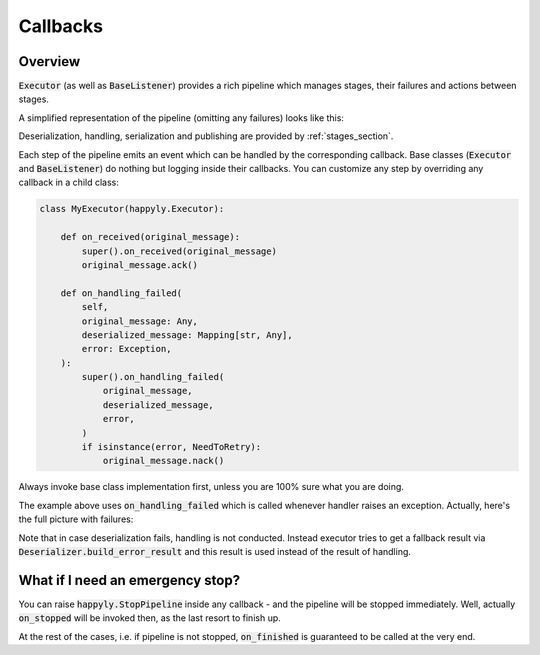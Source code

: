.. _callbacks_section:

Callbacks
=========

Overview
--------

:code:`Executor` (as well as :code:`BaseListener`) provides a rich
pipeline which manages stages, their failures and actions between stages.

A simplified representation of the pipeline (omitting any failures) looks like this:

.. image:: images/callbacks.png
   :width: 350

Deserialization, handling, serialization and publishing are provided
by :ref:`stages_section`.

Each step of the pipeline emits an event which can be handled by the corresponding
callback.
Base classes (:code:`Executor` and :code:`BaseListener`) do nothing but logging inside
their callbacks. You can customize any step by overriding any callback in a child class:

.. code-block:: python

    class MyExecutor(happyly.Executor):

        def on_received(original_message):
            super().on_received(original_message)
            original_message.ack()

        def on_handling_failed(
            self,
            original_message: Any,
            deserialized_message: Mapping[str, Any],
            error: Exception,
        ):
            super().on_handling_failed(
                original_message,
                deserialized_message,
                error,
            )
            if isinstance(error, NeedToRetry):
                original_message.nack()

Always invoke base class implementation first,
unless you are 100% sure what you are doing.

The example above uses :code:`on_handling_failed` which is called whenever
handler raises an exception.
Actually, here's the full picture with failures:

.. image:: images/callbacks_with_failures.png
   :width: 480

Note that in case deserialization fails, handling is not conducted.
Instead executor tries to get a fallback result via
:code:`Deserializer.build_error_result` and
this result is used instead of the result of handling.

What if I need an emergency stop?
---------------------------------

You can raise :code:`happyly.StopPipeline` inside any callback - and the pipeline will
be stopped immediately.
Well, actually :code:`on_stopped` will be invoked then, as the last resort to finish up.

.. image:: images/stop.png
   :width: 600

At the rest of the cases, i.e. if pipeline is not stopped, :code:`on_finished`
is guaranteed to be called at the very end.
